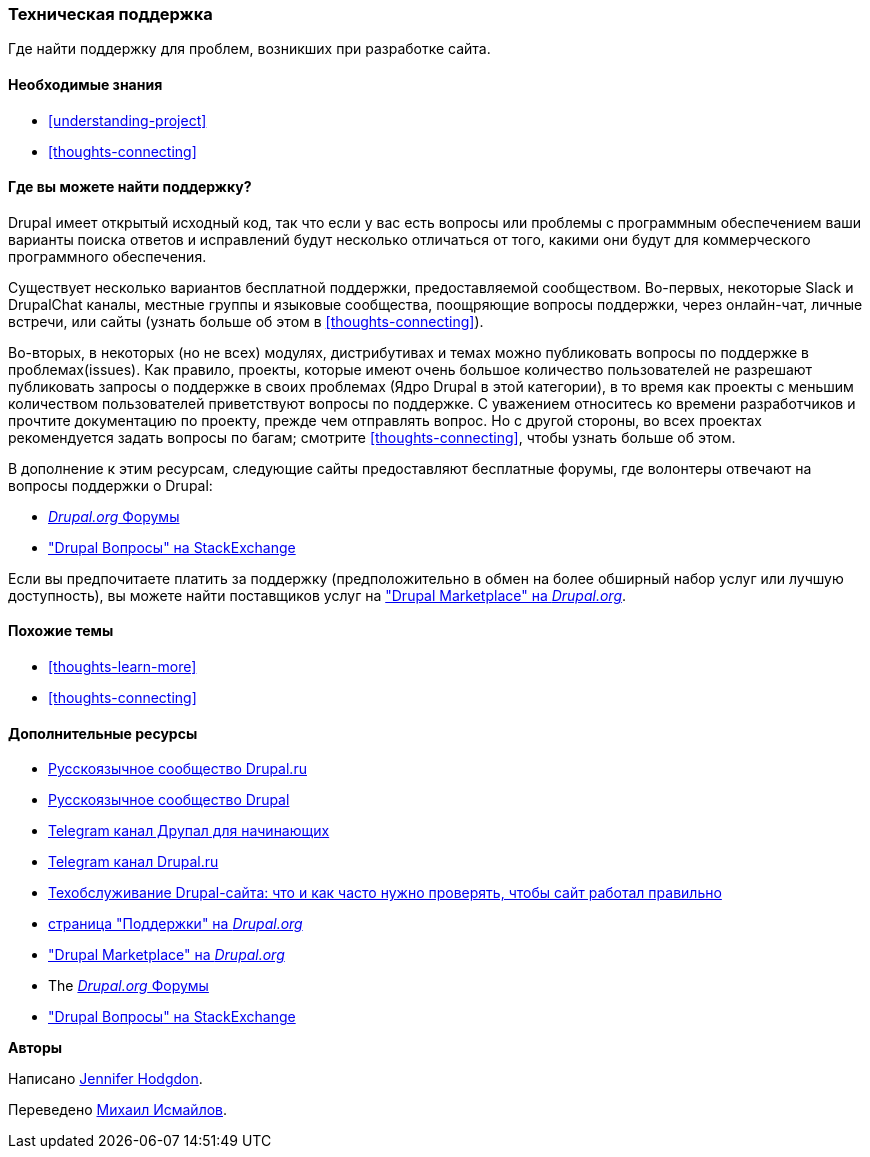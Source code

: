 [[thoughts-support]]
=== Техническая поддержка

[role="summary"]
Где найти поддержку для проблем, возникших при разработке сайта.

(((Поддержка,обнаружение)))
(((Форум,поддержка пользователей)))
(((Slack,используя чат онлайн)))
(((DrupalChat,используя чат онлайн)))
(((Онлайн переписка)))

==== Необходимые знания

* <<understanding-project>>
* <<thoughts-connecting>>

==== Где вы можете найти поддержку?

Drupal имеет открытый исходный код, так что если у вас есть вопросы или проблемы
с программным обеспечением ваши варианты поиска ответов и исправлений будут несколько
отличаться от того, какими они будут для коммерческого программного обеспечения.

Существует несколько вариантов бесплатной поддержки, предоставляемой сообществом.
Во-первых, некоторые Slack и DrupalChat каналы, местные группы и языковые сообщества, поощряющие вопросы поддержки,
через онлайн-чат, личные встречи, или
сайты (узнать больше об этом в <<thoughts-connecting>>).

Во-вторых, в некоторых (но не всех) модулях, дистрибутивах и темах
можно публиковать вопросы по поддержке в проблемах(issues). Как правило, проекты, которые имеют
очень большое количество пользователей не разрешают публиковать запросы о поддержке в своих проблемах
(Ядро Drupal в этой категории), в то время как проекты с меньшим количеством пользователей
приветствуют вопросы по поддержке. С уважением относитесь ко времени разработчиков и
прочтите документацию по проекту, прежде чем отправлять вопрос. Но
с другой стороны, во всех проектах рекомендуется задать вопросы по
багам; смотрите <<thoughts-connecting>>, чтобы узнать больше об этом.

В дополнение к этим ресурсам, следующие сайты предоставляют бесплатные форумы, где
волонтеры отвечают на вопросы поддержки о Drupal:

* https://www.drupal.org/forum[_Drupal.org_ Форумы]
* https://drupal.stackexchange.com/["Drupal Вопросы" на StackExchange]

Если вы предпочитаете платить за поддержку (предположительно в обмен на более обширный набор
услуг или лучшую доступность), вы можете найти поставщиков услуг на
https://www.drupal.org/drupal-services["Drupal Marketplace" на _Drupal.org_].

==== Похожие темы

* <<thoughts-learn-more>>
* <<thoughts-connecting>>

==== Дополнительные ресурсы

* https://drupal.ru/forum/support[Русскоязычное сообщество Drupal.ru]
* http://dru.io/question[Русскоязычное сообщество Drupal]
* https://t.me/drupal_beginner[Telegram канал Друпал для начинающих]
* https://t.me/drupal_rus[Telegram канал Drupal.ru]
* https://medium.com/@ADCIRussia/tehobsluzhivanie-drupal-saita-f62191277881[Техобслуживание Drupal-сайта: что и как часто нужно проверять, чтобы сайт работал правильно]
* https://www.drupal.org/support[страница "Поддержки" на _Drupal.org_]
* https://www.drupal.org/drupal-services["Drupal Marketplace" на _Drupal.org_]
* The https://www.drupal.org/forum[_Drupal.org_ Форумы]
* https://drupal.stackexchange.com/["Drupal Вопросы" на StackExchange]


*Авторы*

Написано https://www.drupal.org/u/jhodgdon[Jennifer Hodgdon].

Переведено https://www.drupal.org/u/MishaIsmajlov[Михаил Исмайлов].
